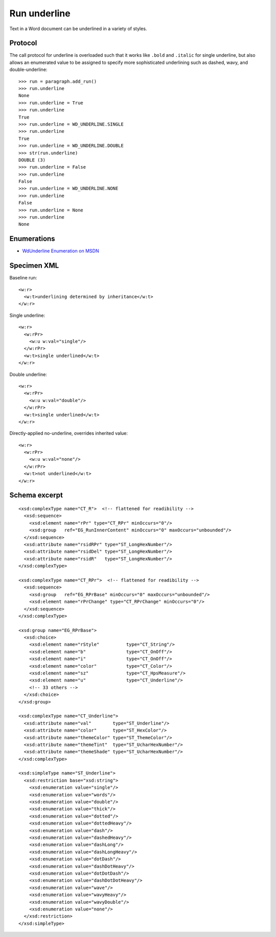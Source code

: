 
Run underline
=============

Text in a Word document can be underlined in a variety of styles.


Protocol
--------

The call protocol for underline is overloaded such that it works like
``.bold`` and ``.italic`` for single underline, but also allows an enumerated
value to be assigned to specify more sophisticated underlining such as
dashed, wavy, and double-underline::

    >>> run = paragraph.add_run()
    >>> run.underline
    None
    >>> run.underline = True
    >>> run.underline
    True
    >>> run.underline = WD_UNDERLINE.SINGLE
    >>> run.underline
    True
    >>> run.underline = WD_UNDERLINE.DOUBLE
    >>> str(run.underline)
    DOUBLE (3)
    >>> run.underline = False
    >>> run.underline
    False
    >>> run.underline = WD_UNDERLINE.NONE
    >>> run.underline
    False
    >>> run.underline = None
    >>> run.underline
    None


Enumerations
------------

* `WdUnderline Enumeration on MSDN`_

.. _WdUnderline Enumeration on MSDN:
   http://msdn.microsoft.com/en-us/library/office/ff822388(v=office.15).aspx


Specimen XML
------------

.. highlight:: xml

Baseline run::

    <w:r>
      <w:t>underlining determined by inheritance</w:t>
    </w:r>

Single underline::

    <w:r>
      <w:rPr>
        <w:u w:val="single"/>
      </w:rPr>
      <w:t>single underlined</w:t>
    </w:r>

Double underline::

    <w:r>
      <w:rPr>
        <w:u w:val="double"/>
      </w:rPr>
      <w:t>single underlined</w:t>
    </w:r>

Directly-applied no-underline, overrides inherited value::

    <w:r>
      <w:rPr>
        <w:u w:val="none"/>
      </w:rPr>
      <w:t>not underlined</w:t>
    </w:r>


Schema excerpt
--------------

.. highlight:: xml

::

  <xsd:complexType name="CT_R">  <!-- flattened for readibility -->
    <xsd:sequence>
      <xsd:element name="rPr" type="CT_RPr" minOccurs="0"/>
      <xsd:group   ref="EG_RunInnerContent" minOccurs="0" maxOccurs="unbounded"/>
    </xsd:sequence>
    <xsd:attribute name="rsidRPr" type="ST_LongHexNumber"/>
    <xsd:attribute name="rsidDel" type="ST_LongHexNumber"/>
    <xsd:attribute name="rsidR"   type="ST_LongHexNumber"/>
  </xsd:complexType>

  <xsd:complexType name="CT_RPr">  <!-- flattened for readibility -->
    <xsd:sequence>
      <xsd:group   ref="EG_RPrBase" minOccurs="0" maxOccurs="unbounded"/>
      <xsd:element name="rPrChange" type="CT_RPrChange" minOccurs="0"/>
    </xsd:sequence>
  </xsd:complexType>

  <xsd:group name="EG_RPrBase">
    <xsd:choice>
      <xsd:element name="rStyle"          type="CT_String"/>
      <xsd:element name="b"               type="CT_OnOff"/>
      <xsd:element name="i"               type="CT_OnOff"/>
      <xsd:element name="color"           type="CT_Color"/>
      <xsd:element name="sz"              type="CT_HpsMeasure"/>
      <xsd:element name="u"               type="CT_Underline"/>
      <!-- 33 others -->
    </xsd:choice>
  </xsd:group>

  <xsd:complexType name="CT_Underline">
    <xsd:attribute name="val"        type="ST_Underline"/>
    <xsd:attribute name="color"      type="ST_HexColor"/>
    <xsd:attribute name="themeColor" type="ST_ThemeColor"/>
    <xsd:attribute name="themeTint"  type="ST_UcharHexNumber"/>
    <xsd:attribute name="themeShade" type="ST_UcharHexNumber"/>
  </xsd:complexType>

  <xsd:simpleType name="ST_Underline">
    <xsd:restriction base="xsd:string">
      <xsd:enumeration value="single"/>
      <xsd:enumeration value="words"/>
      <xsd:enumeration value="double"/>
      <xsd:enumeration value="thick"/>
      <xsd:enumeration value="dotted"/>
      <xsd:enumeration value="dottedHeavy"/>
      <xsd:enumeration value="dash"/>
      <xsd:enumeration value="dashedHeavy"/>
      <xsd:enumeration value="dashLong"/>
      <xsd:enumeration value="dashLongHeavy"/>
      <xsd:enumeration value="dotDash"/>
      <xsd:enumeration value="dashDotHeavy"/>
      <xsd:enumeration value="dotDotDash"/>
      <xsd:enumeration value="dashDotDotHeavy"/>
      <xsd:enumeration value="wave"/>
      <xsd:enumeration value="wavyHeavy"/>
      <xsd:enumeration value="wavyDouble"/>
      <xsd:enumeration value="none"/>
    </xsd:restriction>
  </xsd:simpleType>
